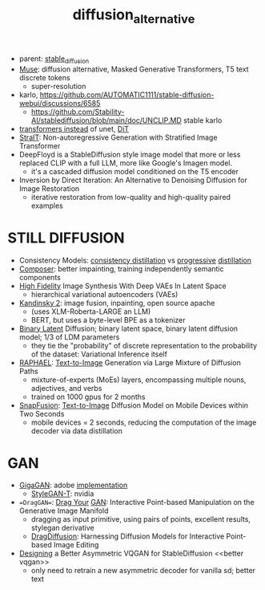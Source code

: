 :PROPERTIES:
:ID:       f9437b93-c5a5-4cbb-8a66-51556df3d313
:END:
#+title: diffusion_alternative
#+filetags: :nawanomicon:
- parent: [[id:c7fe7e79-73d3-4cc7-a673-2c2e259ab5b5][stable_diffusion]]
- [[https://arxiv.org/pdf/2301.00704.pdf][Muse]]: diffusion alternative, Masked Generative Transformers, T5 text discrete tokens
  - super-resolution
- karlo,  https://github.com/AUTOMATIC1111/stable-diffusion-webui/discussions/6585
  - https://github.com/Stability-AI/stablediffusion/blob/main/doc/UNCLIP.MD stable karlo
- [[https://arxiv.org/abs/2212.09748][transformers instead]] of unet, [[https://github.com/facebookresearch/DiT][DiT]]
- [[https://arxiv.org/pdf/2303.00750.pdf][StraIT]]: Non-autoregressive Generation with Stratified Image Transformer
- DeepFloyd is a StableDiffusion style image model that more or less replaced CLIP with a full LLM, more like Google's Imagen model.
  - it's a cascaded diffusion model conditioned on the T5 encoder
- Inversion by Direct Iteration: An Alternative to Denoising Diffusion for Image Restoration
  - iterative restoration from low-quality and high-quality paired examples
* STILL DIFFUSION
- Consistency Models: [[https://arxiv.org/pdf/2303.01469.pdf][consistency distillation]]  vs [[https://github.com/openai/consistency_models][progressive]] [[https://github.com/cloneofsimo/consistency_models][distillation]]
- [[https://arxiv.org/abs/2302.09778][Composer]]: better impainting, training independently semantic components
- [[https://arxiv.org/abs/2303.13714][High Fidelity]] Image Synthesis With Deep VAEs In Latent Space
  - hierarchical variational autoencoders (VAEs)
- [[https://github.com/ai-forever/Kandinsky-2][Kandinsky 2]]: image fusion, inpainting, open source apache
  - (uses XLM-Roberta-LARGE an LLM)
  - BERT, but uses a byte-level BPE as a tokenizer
- [[https://arxiv.org/pdf/2304.04820.pdf][Binary Latent]] Diffusion; binary latent space, binary latent diffusion model; 1/3 of LDM parameters
  - they tie the "probability" of discrete representation to the probability of the dataset: Variational Inference itself
- [[https://huggingface.co/papers/2305.18295][RAPHAEL]]: [[https://raphael-painter.github.io/][Text-to-Image]] Generation via Large Mixture of Diffusion Paths
  - mixture-of-experts (MoEs) layers, encompassing multiple nouns, adjectives, and verbs
  - trained on 1000 gpus for 2 months
- [[https://twitter.com/_akhaliq/status/1664505785076908032][SnapFusion]]: [[https://huggingface.co/papers/2306.00980][Text-to-Image]] Diffusion Model on Mobile Devices within Two Seconds
  - mobile devices = 2 seconds, reducing the computation of the image decoder via data distillation
* GAN
- [[https://mingukkang.github.io/GigaGAN/][GigaGAN]]: adobe [[https://github.com/lucidrains/gigagan-pytorch][implementation]]
  - [[https://www.youtube.com/watch?v=qnHbGXmGJCM][StyleGAN-T]]: nvidia
- ==DragGAN==: [[https://huggingface.co/papers/2305.10973][Drag Your]] [[https://github.com/Zeqiang-Lai/DragGAN][GAN]]: Interactive Point-based Manipulation on the Generative Image Manifold
  - dragging as input primitive, using pairs of points, excellent results, stylegan derivative
  - [[https://twitter.com/_akhaliq/status/1673570232429051906][DragDiffusion]]: Harnessing Diffusion Models for Interactive Point-based Image Editing
- [[https://twitter.com/_akhaliq/status/1666633498558361600][Designing]] a Better Asymmetric VQGAN for StableDiffusion <<better vqgan>>
  - only need to retrain a new asymmetric decoder for vanilla sd; better text
